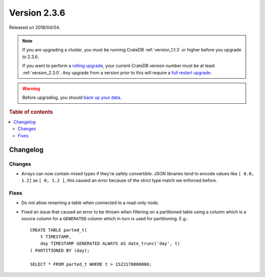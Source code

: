 .. _version_2.3.6:

=============
Version 2.3.6
=============

Released on 2018/04/04.

.. NOTE::

    If you are upgrading a cluster, you must be running CrateDB
    :ref:`version_1.1.3` or higher before you upgrade to 2.3.6.

    If you want to perform a `rolling upgrade`_, your current CrateDB version
    number must be at least :ref:`version_2.3.0`. Any upgrade from a version
    prior to this will require a `full restart upgrade`_.

.. WARNING::

    Before upgrading, you should `back up your data`_.

.. _rolling upgrade: http://crate.io/docs/crate/guide/best_practices/rolling_upgrade.html
.. _full restart upgrade: http://crate.io/docs/crate/guide/best_practices/full_restart_upgrade.html
.. _back up your data: https://crate.io/a/backing-up-and-restoring-crate/

.. rubric:: Table of contents

.. contents::
   :local:

Changelog
=========

Changes
-------

- Arrays can now contain mixed types if they're safely convertible. JSON
  libraries tend to encode values like ``[ 0.0, 1.2]`` as ``[ 0, 1.2 ]``, this
  caused an error because of the strict type match we enforced before.

Fixes
-----

- Do not allow renaming a table when connected to a read-only node.

- Fixed an issue that caused an error to be thrown when filtering on a
  partitioned table using a column which is a source column for a ``GENERATED``
  column which in turn is used for partitioning. E.g.::

    CREATE TABLE parted_t(
        t TIMESTAMP,
        day TIMESTAMP GENERATED ALWAYS AS date_trunc('day', t)
    ) PARTITIONED BY (day);

    SELECT * FROM parted_t WHERE t > 1522170000000;
